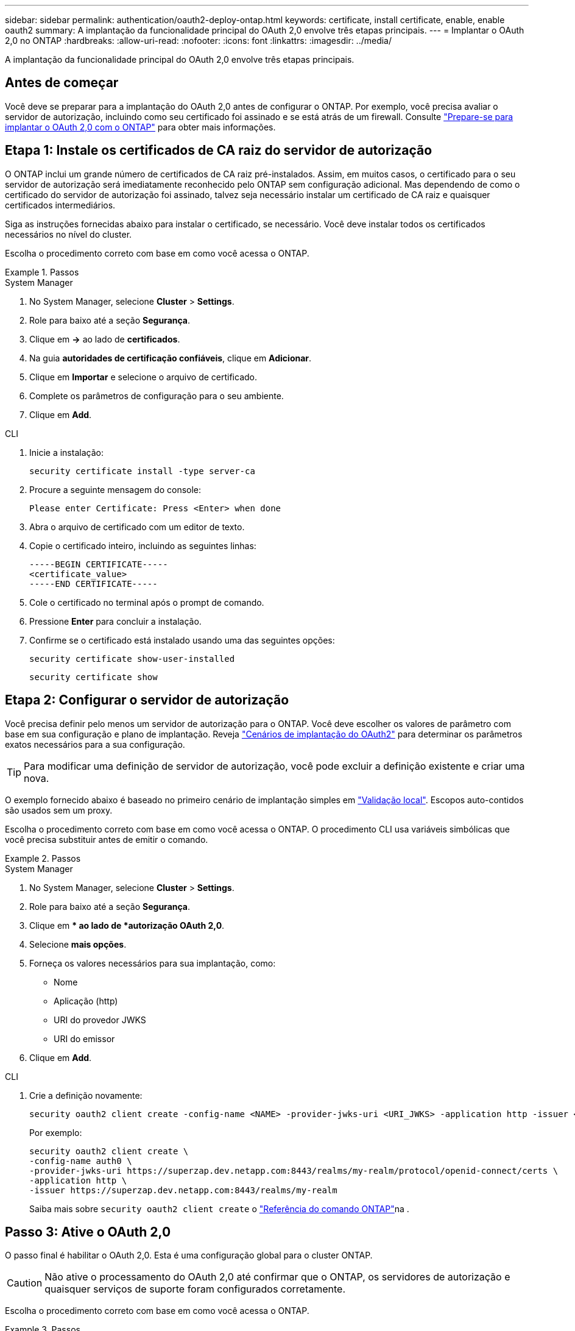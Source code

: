 ---
sidebar: sidebar 
permalink: authentication/oauth2-deploy-ontap.html 
keywords: certificate, install certificate, enable, enable oauth2 
summary: A implantação da funcionalidade principal do OAuth 2,0 envolve três etapas principais. 
---
= Implantar o OAuth 2,0 no ONTAP
:hardbreaks:
:allow-uri-read: 
:nofooter: 
:icons: font
:linkattrs: 
:imagesdir: ../media/


[role="lead"]
A implantação da funcionalidade principal do OAuth 2,0 envolve três etapas principais.



== Antes de começar

Você deve se preparar para a implantação do OAuth 2,0 antes de configurar o ONTAP. Por exemplo, você precisa avaliar o servidor de autorização, incluindo como seu certificado foi assinado e se está atrás de um firewall. Consulte link:../authentication/oauth2-prepare.html["Prepare-se para implantar o OAuth 2,0 com o ONTAP"] para obter mais informações.



== Etapa 1: Instale os certificados de CA raiz do servidor de autorização

O ONTAP inclui um grande número de certificados de CA raiz pré-instalados. Assim, em muitos casos, o certificado para o seu servidor de autorização será imediatamente reconhecido pelo ONTAP sem configuração adicional. Mas dependendo de como o certificado do servidor de autorização foi assinado, talvez seja necessário instalar um certificado de CA raiz e quaisquer certificados intermediários.

Siga as instruções fornecidas abaixo para instalar o certificado, se necessário. Você deve instalar todos os certificados necessários no nível do cluster.

Escolha o procedimento correto com base em como você acessa o ONTAP.

.Passos
[role="tabbed-block"]
====
.System Manager
--
. No System Manager, selecione *Cluster* > *Settings*.
. Role para baixo até a seção *Segurança*.
. Clique em *->* ao lado de *certificados*.
. Na guia *autoridades de certificação confiáveis*, clique em *Adicionar*.
. Clique em *Importar* e selecione o arquivo de certificado.
. Complete os parâmetros de configuração para o seu ambiente.
. Clique em *Add*.


--
.CLI
--
. Inicie a instalação:
+
`security certificate install -type server-ca`

. Procure a seguinte mensagem do console:
+
`Please enter Certificate: Press <Enter> when done`

. Abra o arquivo de certificado com um editor de texto.
. Copie o certificado inteiro, incluindo as seguintes linhas:
+
[listing]
----
-----BEGIN CERTIFICATE-----
<certificate_value>
-----END CERTIFICATE-----
----
. Cole o certificado no terminal após o prompt de comando.
. Pressione *Enter* para concluir a instalação.
. Confirme se o certificado está instalado usando uma das seguintes opções:
+
`security certificate show-user-installed`

+
`security certificate show`



--
====


== Etapa 2: Configurar o servidor de autorização

Você precisa definir pelo menos um servidor de autorização para o ONTAP. Você deve escolher os valores de parâmetro com base em sua configuração e plano de implantação. Reveja link:../authentication/oauth2-deployment-scenarios.html["Cenários de implantação do OAuth2"] para determinar os parâmetros exatos necessários para a sua configuração.


TIP: Para modificar uma definição de servidor de autorização, você pode excluir a definição existente e criar uma nova.

O exemplo fornecido abaixo é baseado no primeiro cenário de implantação simples em link:../authentication/oauth2-deployment-scenarios.html#local-validation["Validação local"]. Escopos auto-contidos são usados sem um proxy.

Escolha o procedimento correto com base em como você acessa o ONTAP. O procedimento CLI usa variáveis simbólicas que você precisa substituir antes de emitir o comando.

.Passos
[role="tabbed-block"]
====
.System Manager
--
. No System Manager, selecione *Cluster* > *Settings*.
. Role para baixo até a seção *Segurança*.
. Clique em ** ao lado de *autorização OAuth 2,0*.
. Selecione *mais opções*.
. Forneça os valores necessários para sua implantação, como:
+
** Nome
** Aplicação (http)
** URI do provedor JWKS
** URI do emissor


. Clique em *Add*.


--
.CLI
--
. Crie a definição novamente:
+
[source, cli]
----
security oauth2 client create -config-name <NAME> -provider-jwks-uri <URI_JWKS> -application http -issuer <URI_ISSUER>
----
+
Por exemplo:

+
[listing]
----
security oauth2 client create \
-config-name auth0 \
-provider-jwks-uri https://superzap.dev.netapp.com:8443/realms/my-realm/protocol/openid-connect/certs \
-application http \
-issuer https://superzap.dev.netapp.com:8443/realms/my-realm
----
+
Saiba mais sobre `security oauth2 client create` o link:https://docs.netapp.com/us-en/ontap-cli/security-oauth2-client-create.html["Referência do comando ONTAP"^]na .



--
====


== Passo 3: Ative o OAuth 2,0

O passo final é habilitar o OAuth 2,0. Esta é uma configuração global para o cluster ONTAP.


CAUTION: Não ative o processamento do OAuth 2,0 até confirmar que o ONTAP, os servidores de autorização e quaisquer serviços de suporte foram configurados corretamente.

Escolha o procedimento correto com base em como você acessa o ONTAP.

.Passos
[role="tabbed-block"]
====
.System Manager
--
. No System Manager, selecione *Cluster* > *Settings*.
. Role para baixo até a seção *Segurança*.
. Clique em *->* ao lado de *autorização OAuth 2,0*.
. Ativar *autorização OAuth 2,0*.


--
.CLI
--
. Ativar OAuth 2,0:
+
`security oauth2 modify -enabled true`

. Confirmar que o OAuth 2,0 está ativado:
+
[listing]
----
security oauth2 show
Is OAuth 2.0 Enabled: true
----


--
====
.Informações relacionadas
* link:https://docs.netapp.com/us-en/ontap-cli/security-certificate-install.html["instalação do certificado de segurança"^]
* link:https://docs.netapp.com/us-en/ontap-cli/security-certificate-show.html["certificado de segurança mostrar"^]
* link:https://docs.netapp.com/us-en/ontap-cli/security-oauth2-modify.html["segurança oauth2 modificar"^]
* link:https://docs.netapp.com/us-en/ontap-cli/security-oauth2-show.html["segurança oauth2 mostrar"^]

